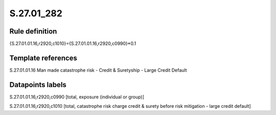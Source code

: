 ===========
S.27.01_282
===========

Rule definition
---------------

{S.27.01.01.16,r2920,c1010}={S.27.01.01.16,r2920,c0990}*0.1


Template references
-------------------

S.27.01.01.16 Man made catastrophe risk - Credit & Suretyship - Large Credit Default


Datapoints labels
-----------------

S.27.01.01.16,r2920,c0990 [total, exposure (individual or group)]

S.27.01.01.16,r2920,c1010 [total, catastrophe risk charge credit & surety before risk mitigation - large credit default]



